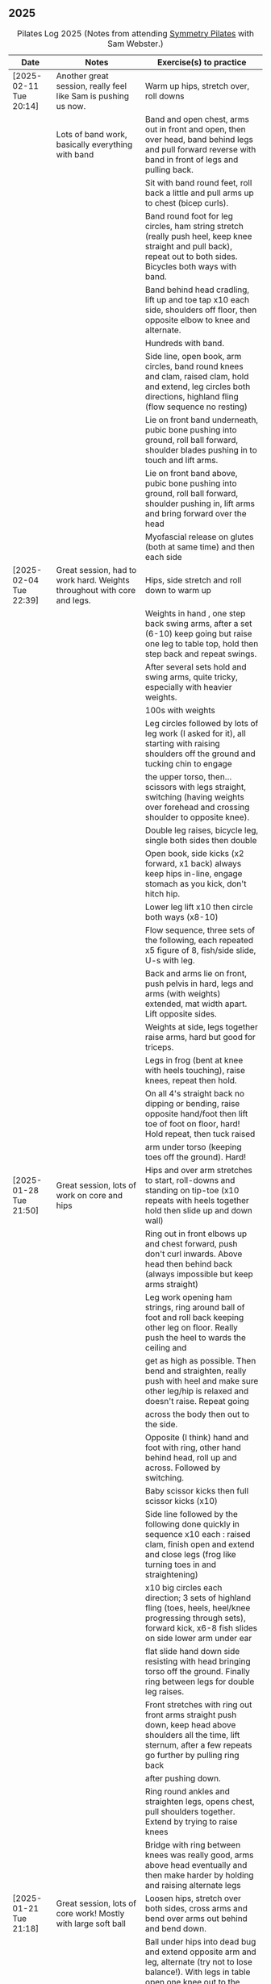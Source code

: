 ** 2025
:LOGBOOK:
CLOCK: [2025-02-04 Tue 18:15]--[2025-02-04 Tue 19:15] =>  1:00
CLOCK: [2025-01-28 Tue 18:15]--[2025-01-28 Tue 19:15] =>  1:00
CLOCK: [2025-01-21 Tue 18:15]--[2025-01-21 Tue 19:15] =>  1:00
CLOCK: [2025-01-14 Tue 18:15]--[2025-01-14 Tue 19:15] =>  1:00
CLOCK: [2025-01-07 Tue 18:15]--[2025-01-07 Tue 19:15] =>  1:00
:END:

#+CAPTION: Pilates Log 2025 (Notes from attending [[https://symmetrypilates.co.uk/][Symmetry Pilates]] with Sam Webster.)
#+NAME: pilates-log-2024
| Date                   | Notes                                                                                              | Exercise(s) to practice                                                                                                                                                                                                                                             |
|------------------------+----------------------------------------------------------------------------------------------------+---------------------------------------------------------------------------------------------------------------------------------------------------------------------------------------------------------------------------------------------------------------------|
| [2025-02-11 Tue 20:14] | Another great session, really feel like Sam is pushing us now.                                     | Warm up hips, stretch over, roll downs                                                                                                                                                                                                                              |
|                        | Lots of band work, basically everything with band                                                  | Band and open chest, arms out in front and open, then over head, band behind legs and pull forward reverse with band in front of legs and pulling back.                                                                                                             |
|                        |                                                                                                    | Sit with band round feet, roll back a little and pull arms up to chest (bicep curls).                                                                                                                                                                               |
|                        |                                                                                                    | Band round foot for leg circles, ham string stretch (really push heel, keep knee straight and pull back), repeat out to both sides. Bicycles both ways with band.                                                                                                   |
|                        |                                                                                                    | Band behind head cradling, lift up and toe tap x10 each side, shoulders off floor, then opposite elbow to knee and alternate.                                                                                                                                       |
|                        |                                                                                                    | Hundreds with band.                                                                                                                                                                                                                                                 |
|                        |                                                                                                    | Side line, open book, arm circles, band round knees and clam, raised clam, hold and extend, leg circles both directions, highland fling (flow sequence no resting)                                                                                                  |
|                        |                                                                                                    | Lie on front band underneath, pubic bone pushing into ground, roll ball forward, shoulder blades pushing in to touch and lift arms.                                                                                                                                 |
|                        |                                                                                                    | Lie on front band above, pubic bone pushing into ground, roll ball forward, shoulder pushing in, lift arms and bring forward over the head                                                                                                                          |
|                        |                                                                                                    | Myofascial release on glutes (both at same time) and then each side                                                                                                                                                                                                 |
|------------------------+----------------------------------------------------------------------------------------------------+---------------------------------------------------------------------------------------------------------------------------------------------------------------------------------------------------------------------------------------------------------------------|
| [2025-02-04 Tue 22:39] | Great session, had to work hard. Weights throughout with core and legs.                            | Hips, side stretch and roll down to warm up                                                                                                                                                                                                                         |
|                        |                                                                                                    | Weights in hand , one step back swing arms, after a set (6-10) keep going but raise one leg to table top, hold then step back and repeat swings.                                                                                                                    |
|                        |                                                                                                    | After several sets hold and swing arms, quite tricky, especially with heavier weights.                                                                                                                                                                              |
|                        |                                                                                                    | 100s with weights                                                                                                                                                                                                                                                   |
|                        |                                                                                                    | Leg circles followed by lots of leg work (I asked for it), all starting with raising shoulders off the ground and tucking chin to engage                                                                                                                            |
|                        |                                                                                                    | the upper torso, then...scissors with legs straight, switching (having weights over forehead and crossing shoulder to opposite knee).                                                                                                                               |
|                        |                                                                                                    | Double leg raises, bicycle leg, single both sides then double                                                                                                                                                                                                       |
|                        |                                                                                                    | Open book, side kicks (x2 forward, x1 back) always keep hips in-line, engage stomach as you kick, don't hitch hip.                                                                                                                                                  |
|                        |                                                                                                    | Lower leg lift x10 then circle both ways (x8-10)                                                                                                                                                                                                                    |
|                        |                                                                                                    | Flow sequence, three sets of the following, each repeated x5 figure of 8, fish/side slide, U-s with leg.                                                                                                                                                            |
|                        |                                                                                                    | Back and arms lie on front, push pelvis in hard, legs and arms (with weights) extended, mat width apart. Lift opposite sides.                                                                                                                                       |
|                        |                                                                                                    | Weights at side, legs together raise arms, hard but good for triceps.                                                                                                                                                                                               |
|                        |                                                                                                    | Legs in frog (bent at knee with heels touching), raise knees, repeat then hold.                                                                                                                                                                                     |
|                        |                                                                                                    | On all 4's straight back no dipping or bending, raise opposite hand/foot then lift toe of foot on floor, hard! Hold repeat, then tuck raised                                                                                                                        |
|                        |                                                                                                    | arm under torso (keeping toes off the ground). Hard!                                                                                                                                                                                                                |
|------------------------+----------------------------------------------------------------------------------------------------+---------------------------------------------------------------------------------------------------------------------------------------------------------------------------------------------------------------------------------------------------------------------|
| [2025-01-28 Tue 21:50] | Great session, lots of work on core and hips                                                       | Hips and over arm stretches to start, roll-downs and standing on tip-toe (x10 repeats with heels together hold then slide up and down wall)                                                                                                                         |
|                        |                                                                                                    | Ring out in front elbows up and chest forward, push don't curl inwards. Above head then behind back (always impossible but keep arms straight)                                                                                                                      |
|                        |                                                                                                    | Leg work opening ham strings, ring around ball of foot and roll back keeping other leg on floor. Really push the heel to wards the ceiling and                                                                                                                      |
|                        |                                                                                                    | get as high as possible. Then bend and straighten, really push with heel and make sure other leg/hip is relaxed and doesn't raise. Repeat going                                                                                                                     |
|                        |                                                                                                    | across the body then out to the side.                                                                                                                                                                                                                               |
|                        |                                                                                                    | Opposite (I think) hand and foot with ring, other hand behind head, roll up and across. Followed by switching.                                                                                                                                                      |
|                        |                                                                                                    | Baby scissor kicks then full scissor kicks (x10)                                                                                                                                                                                                                    |
|                        |                                                                                                    | Side line followed by the following done quickly in sequence x10 each : raised clam, finish open and extend and close legs (frog like turning toes in and straightening)                                                                                            |
|                        |                                                                                                    | x10 big circles each direction; 3 sets of highland fling (toes, heels, heel/knee progressing through sets), forward kick, x6-8 fish slides on side lower arm under ear                                                                                              |
|                        |                                                                                                    | flat slide hand down side resisting with head bringing torso off the ground. Finally ring between legs for double leg raises.                                                                                                                                       |
|                        |                                                                                                    | Front stretches with ring out front arms straight push down, keep head above shoulders all the time, lift sternum, after a few repeats go further by pulling ring back                                                                                              |
|                        |                                                                                                    | after pushing down.                                                                                                                                                                                                                                                 |
|                        |                                                                                                    | Ring round ankles and straighten legs, opens chest, pull shoulders together. Extend by trying to raise knees                                                                                                                                                        |
|                        |                                                                                                    | Bridge with ring between knees was really good, arms above head eventually and then make harder by holding and raising alternate legs                                                                                                                               |
|------------------------+----------------------------------------------------------------------------------------------------+---------------------------------------------------------------------------------------------------------------------------------------------------------------------------------------------------------------------------------------------------------------------|
| [2025-01-21 Tue 21:18] | Great session, lots of core work! Mostly with large soft ball                                      | Loosen hips, stretch over both sides, cross arms and bend over arms out behind and bend down.                                                                                                                                                                       |
|                        |                                                                                                    | Ball under hips into dead bug and extend opposite arm and leg, alternate (try not to lose balance!). With legs in table open one knee out to the side, keeping chest anchored and other knee straight. Finally both knees over almost as far as tipping then back.  |
|                        |                                                                                                    | All leg (core!) exercises with ball under shoulders, hands behind head and curling up high. Alternate leg circles, both leg circles (both directions x5-8)                                                                                                          |
|                        |                                                                                                    | One leg up in table top other straight, hold ball with same hand, opposite hand behind head, lean up and bring elbow of hand behind head to hold ball in place and put both hands behind head. Hold and take goes at trying to push ball up towards ceiling,        |
|                        |                                                                                                    | keeping same side shoulder off floor. Really hard!                                                                                                                                                                                                                  |
|                        |                                                                                                    | Side line with ball between legs followed by double leg raises with ball between ankles and little switches at the end. Move on to lower leg raises (upper leg resting on ball) x8-10 raises followed by circles in both directions, point toes, keep core engaged. |
|                        |                                                                                                    | Figure of 8 in both directions (x8-10) to warm down.                                                                                                                                                                                                                |
|                        |                                                                                                    | Back work with ball between thighs, squeeze tight and push pelvic bone down throughout. Start with raising sternum up and double hand salute, holding then back down (x3-5) then repeat but extend arms out and back in (x3-5) on last hold and breathe.            |
|                        |                                                                                                    | Ball still between thighs, up onto toes, hands beside chest, elbows tucked in and by chest too, lift knees then lift hands off the ground 3-5cm keeping elbows in-line.                                                                                             |
|                        |                                                                                                    | Kneeling planks with ball between thighs, make sure chest isn't flared, shoulder blades are pulling back into each other, from hands and knees lift knees slightly and hold, head up and sternum out but no flaring chest.                                          |
|                        |                                                                                                    | Full plank in similar as with kneeling but after a few roll to side, keeping ball between legs and lifting into side plank, don't let hips drop, open upper arm out, this was challenging but felt good when it worked.                                             |
|                        |                                                                                                    | Finished with some myofascial of shoulders, glutes and ankles, ankles is good and should be done more regularly, ball under fleshy part near ankle, lean forward, pull toes back, push heel away and down. Not comfortable but good, roll to both sides.            |
|------------------------+----------------------------------------------------------------------------------------------------+---------------------------------------------------------------------------------------------------------------------------------------------------------------------------------------------------------------------------------------------------------------------|
| <2025-01-14 Tue 20:27> | Really good session, smaller class today (4 people), lots of band work for arms/shoulders, core,   | Warm up hips, stretch over, roll downs.                                                                                                                                                                                                                             |
|                        | legs                                                                                               | Band and open chest with elbows anchored on chest, then arms straight out front and open. Stand on band on one side and lift in front to above head, repeat x10 then on last out to side lowering to horizontal with shoulders, don't                               |
|                        |                                                                                                    | flare the chest. Band over thighs, arms straight and hands behind back.                                                                                                                                                                                             |
|                        |                                                                                                    | Theraband round feet in sitting and roll back onto lower back. Double band round feet, knees apart, arms hugging knees and roll like a ball, pausing on back and not going onto feet when coming forward.                                                           |
|                        |                                                                                                    | Band as cradle for head and raise head and shoulders up, extend one leg, other in table top, switch extending leg out straight. Then with head in band opposite elbow/knee, first with toe tapping down then leg going from table top to                            |
|                        |                                                                                                    | straight, then with legs straight. Double leg raises and finally hundreds.                                                                                                                                                                                          |
|                        |                                                                                                    | Side line starting with open book, band round knees, clam, raised clam, extend legs pointed going out, bent coming back. Front kicks, two forwards, one back. Highland fling then big scissor kicks. All very hard with band.                                       |
|                        |                                                                                                    | Front with band underneath hips, palms facing inwards, push hips/groin down and lift sternum (keep head down) and lift arms, next lift arms then extend out to side.                                                                                                |
|                        |                                                                                                    | Hands and knees pull pubic bone up, shoulder blades back, sternum up and head straight, lift knees. Next move into plank position keeping core engaged and raise alternate legs.                                                                                    |
|                        |                                                                                                    | Myofascial release was good again, started on thighs at top, push pubic bone down and raise foot, then bring foot up to vertical and roll legs left and right. Pause when finding a pain point and rest there. Repeat moving down the                               |
|                        |                                                                                                    | leg. Next glute just behind the hip on side, then move backwards. Finally front of hip just inside, almost on front, but raise upper torso up to increase pressure.                                                                                                 |
|------------------------+----------------------------------------------------------------------------------------------------+---------------------------------------------------------------------------------------------------------------------------------------------------------------------------------------------------------------------------------------------------------------------|
| <2025-01-07 Tue 21:25> | Nice session after a long break. Started doing 15 minute sessions at home on my own based on book. | Warm up hips and arms/shoulders with circling weights then twisting through, squaring hips on opposite walls.                                                                                                                                                       |
|                        | Lots of weight work and good myofascial release.                                                   | Roll backs with weights, starting short, diving forward with weights low and head to knees returning to upright. A few at each height, curling back further down to eventually end with arms going overhead.                                                        |
|                        |                                                                                                    | Kneeling with weights arms out straight at shoulder heigh and leaning back, keeping core engaged and three boxes straight, repeat. Then repeat with arms above head (greater resistance). Don't arch back or bend and keep ribs down!                               |
|                        |                                                                                                    | Leg work was double leg raises with arms opening out (not enough space for circles), alternate side (remember to get lower shoulder off the floor) and more I can't remember always remember, but do remember to always keep lower back                             |
|                        |                                                                                                    | on the floor and engaged, shouldn't raise off.                                                                                                                                                                                                                      |
|                        |                                                                                                    | Side line was open book, raised clams, leg extensions, leg circles (both directions), lower leg raises and double leg raises, 10-12 of each.                                                                                                                        |
|                        |                                                                                                    | Bridge but with feet on weights, start with heels on floor, pelvic tilt first (repeat a few times) then move onto raising into bridge, as soon as back comes off floor toes should touch in fron of weights. Repeat. At the end try and                             |
|                        |                                                                                                    | roll weights forward and back 10 times (hard on the hamstrings!)                                                                                                                                                                                                    |
|                        |                                                                                                    | Back work lie on front arms at side raise sternum up whilst pushing pelvis down and into the floor, lift arms. Starfish with arms out and raising opposie arm/leg.                                                                                                  |
|                        |                                                                                                    | Good myofascial release down the front of the thighs/quads, starting at top lying on two balls at once, pushing pelvis into the floor then raising feet off the ground and lowering followed by bending knees up then gently rocking                                |
|                        |                                                                                                    | side to side. Repeat with balls lower down and then again nearer the knees. Pause on pain points and hold until relaxed.                                                                                                                                            |
|                        |                                                                                                    | Shoulder/upper back release lying on balls, arms up behind head, goal post out to v and then circles.                                                                                                                                                               |
|------------------------+----------------------------------------------------------------------------------------------------+---------------------------------------------------------------------------------------------------------------------------------------------------------------------------------------------------------------------------------------------------------------------|
